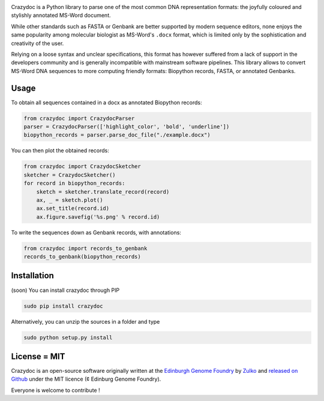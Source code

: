 .. raw:: html

    <p align="center">
    <img alt="crazydoc Logo" title="crazydoc Logo" src="https://raw.githubusercontent.com/Edinburgh-Genome-Foundry/crazydoc/master/docs/title.png" width="550">
    <br /><br />
    </p>

.. image:: https://travis-ci.org/Edinburgh-Genome-Foundry/crazydoc.svg?branch=master
   :target: https://travis-ci.org/Edinburgh-Genome-Foundry/crazydoc
   :alt: Travis CI build status

.. image:: https://coveralls.io/repos/github/Edinburgh-Genome-Foundry/crazydoc/badge.svg?branch=master
   :target: https://coveralls.io/github/Edinburgh-Genome-Foundry/crazydoc?branch=master


Crazydoc is a Python library to parse one of the most common DNA representation formats: the joyfully coloured and stylishly annotated MS-Word document.

.. raw:: html

    <p align="center">
    <img src="https://raw.githubusercontent.com/Edinburgh-Genome-Foundry/crazydoc/master/docs/screenshot.png" width="600">
    </p>

While other standards such as FASTA or Genbank are better supported by modern sequence editors, none enjoys the same popularity among molecular biologist as MS-Word's ``.docx`` format, which is limited only by the sophistication and creativity of the user.

Relying on a loose syntax and unclear specifications, this format has however suffered from a lack of support in the developers community and is generally incompatible with mainstream software pipelines. This library allows to convert MS-Word DNA sequences to more computing friendly formats: Biopython records, FASTA, or annotated Genbanks.

Usage
-----

To obtain all sequences contained in a docx as annotated Biopython records:

.. code:: python

    from crazydoc import CrazydocParser
    parser = CrazydocParser(['highlight_color', 'bold', 'underline'])
    biopython_records = parser.parse_doc_file("./example.docx")

You can then plot the obtained records:

.. code:: python

    from crazydoc import CrazydocSketcher
    sketcher = CrazydocSketcher()
    for record in biopython_records:
        sketch = sketcher.translate_record(record)
        ax, _ = sketch.plot()
        ax.set_title(record.id)
        ax.figure.savefig('%s.png' % record.id)

.. raw:: html

    <p align="center">
    <img src="https://raw.githubusercontent.com/Edinburgh-Genome-Foundry/crazydoc/master/docs/records_plots.png" width="800">
    </p>

To write the sequences down as Genbank records, with annotations:

.. code:: python

    from crazydoc import records_to_genbank
    records_to_genbank(biopython_records)

Installation
-------------

(soon) You can install crazydoc through PIP

.. code::

    sudo pip install crazydoc

Alternatively, you can unzip the sources in a folder and type

.. code::

    sudo python setup.py install

License = MIT
--------------

Crazydoc is an open-source software originally written at the `Edinburgh Genome Foundry <http://genomefoundry.org>`_ by `Zulko <https://github.com/Zulko>`_ and `released on Github <https://github.com/Edinburgh-Genome-Foundry/crazydoc>`_ under the MIT licence (¢ Edinburg Genome Foundry).

Everyone is welcome to contribute !
